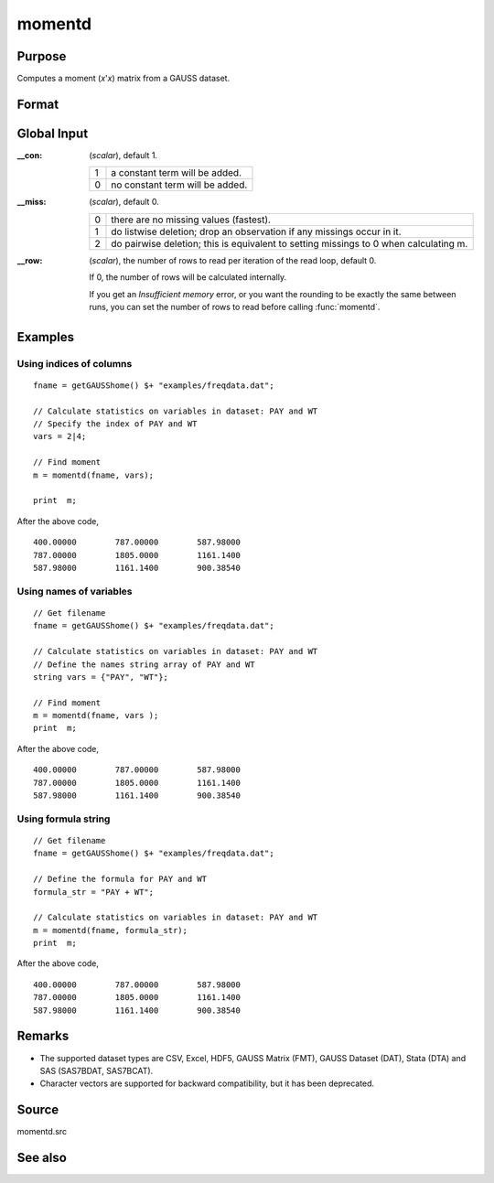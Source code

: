 
momentd
==============================================

Purpose
----------------

Computes a moment (*x*'*x*) matrix from a GAUSS dataset.

Format
----------------
.. function:: m = momentd(dataset, vars)

    :param dataset: name of dataset.
    :type dataset: string

    :param vars:

        .. list-table::
            :widths: auto
            :header-rows: 1

            * - Type
              - Contents
            * - Kx1 string array
              - names of variables
            * - Kx1 numeric vector
              - indices of columns
            * - string
              - Formula string e.g. ``"PAY + WT"`` or ``". - 1"`` (include all variables besides intercept).

                These can be any size subset of the variables in the dataset, and can be
                in any order. If a scalar 0 is passed, all columns of the dataset will be used.

    :type vars: Kx1 string array or Kx1 numeric vector or string

    :return m: where :math:`M = K + \_\_con`, the moment matrix
        constructed by calculating :math:`X'X` where *X* is the data, with or without a constant vector of ones.

        Error handling is controlled by the low order bit of the `trap` flag.


        :trap 0: terminate with error message
        :trap 1: return scalar error code in *m*

            .. csv-table::
                :widths: auto

                "33", "too many missings"
                "34", "file not found"

    :rtype m: MxM matrix

Global Input
------------

:__con: (*scalar*), default 1.

    .. csv-table::
        :widths: auto

        "1", "a constant term will be added."
        "0", "no constant term will be added."

:__miss: (*scalar*), default 0.

    .. csv-table::
        :widths: auto

        "0", "there are no missing values (fastest)."
        "1", "do listwise deletion; drop an observation if any missings occur in it."
        "2", "do pairwise deletion; this is equivalent to setting missings to 0 when calculating m."

:__row: (*scalar*), the number of rows to read per iteration of the read loop, default 0.

    If 0, the number of rows will be calculated internally.

    If you get an *Insufficient memory* error, or you want the rounding to be
    exactly the same between runs, you can set the number of rows to read
    before calling :func:`momentd`.

Examples
----------------

Using indices of columns
++++++++++++++++++++++++

::

    fname = getGAUSShome() $+ "examples/freqdata.dat";

    // Calculate statistics on variables in dataset: PAY and WT
    // Specify the index of PAY and WT
    vars = 2|4;

    // Find moment
    m = momentd(fname, vars);

    print  m;

After the above code,

::

    400.00000        787.00000        587.98000
    787.00000        1805.0000        1161.1400
    587.98000        1161.1400        900.38540

Using names of variables
++++++++++++++++++++++++

::

    // Get filename
    fname = getGAUSShome() $+ "examples/freqdata.dat";

    // Calculate statistics on variables in dataset: PAY and WT
    // Define the names string array of PAY and WT
    string vars = {"PAY", "WT"};

    // Find moment
    m = momentd(fname, vars );
    print  m;

After the above code,

::

    400.00000        787.00000        587.98000
    787.00000        1805.0000        1161.1400
    587.98000        1161.1400        900.38540

Using formula string
++++++++++++++++++++

::

    // Get filename
    fname = getGAUSShome() $+ "examples/freqdata.dat";

    // Define the formula for PAY and WT
    formula_str = "PAY + WT";

    // Calculate statistics on variables in dataset: PAY and WT
    m = momentd(fname, formula_str);
    print  m;

After the above code,

::

      400.00000        787.00000        587.98000
      787.00000        1805.0000        1161.1400
      587.98000        1161.1400        900.38540

Remarks
-------

-  The supported dataset types are CSV, Excel, HDF5, GAUSS Matrix (FMT), GAUSS Dataset (DAT),
   Stata (DTA) and SAS (SAS7BDAT, SAS7BCAT).
-  Character vectors are supported for backward compatibility, but it has been deprecated.

Source
------

momentd.src

See also
------------

.. seealso:: `Formula String`
